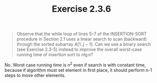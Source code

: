 #+TITLE: Exercise 2.3.6
#+OPTIONS: tex:t toc:nil num:nil f:nil todo:nil author:nil email:nil
#+OPTIONS: creator:nil d:nil timestamp:nil

#+STYLE: <style>
#+STYLE: h1.title {text-align: left; margin-left: 3%;}
#+STYLE: p { margin: 0; padding 0; white-space: pre; }
#+STYLE: section {  margin-left: 3%; }
#+STYLE: blockquote { padding: 10px; border-left: 5px silver solid; font-weight:bold; }
#+STYLE: </style>

#+BEGIN_QUOTE
Observe that the while loop of lines 5–7 of the INSERTION-SORT
procedure in Section 2.1 uses a linear search to scan (backward)
through the sorted subarray $A[1..j-1]$. Can we use a binary search (see
Exercise 2.3-5) instead to improve the overall worst-case running time
of insertion sort to $n\lg{n}$?
#+END_QUOTE

#+HTML: <section>
No. Worst case running time is $n^2$ even if search is with
constant time, because if algorithm must set element in first place,
it should perform n-1 steps to move other elements.
#+HTML: </section>
